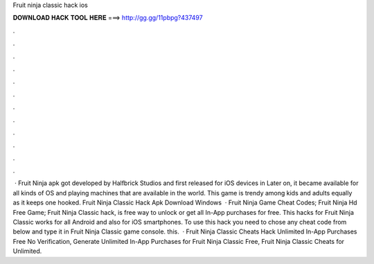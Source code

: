 Fruit ninja classic hack ios

𝐃𝐎𝐖𝐍𝐋𝐎𝐀𝐃 𝐇𝐀𝐂𝐊 𝐓𝐎𝐎𝐋 𝐇𝐄𝐑𝐄 ===> http://gg.gg/11pbpg?437497

.

.

.

.

.

.

.

.

.

.

.

.

 · Fruit Ninja apk got developed by Halfbrick Studios and first released for iOS devices in Later on, it became available for all kinds of OS and playing machines that are available in the world. This game is trendy among kids and adults equally as it keeps one hooked. Fruit Ninja Classic Hack Apk Download Windows   · Fruit Ninja Game Cheat Codes; Fruit Ninja Hd Free Game; Fruit Ninja Classic hack, is free way to unlock or get all In-App purchases for free. This hacks for Fruit Ninja Classic works for all Android and also for iOS smartphones. To use this hack you need to chose any cheat code from below and type it in Fruit Ninja Classic game console. this.  · Fruit Ninja Classic Cheats Hack Unlimited In-App Purchases Free No Verification, Generate Unlimited In-App Purchases for Fruit Ninja Classic Free, Fruit Ninja Classic Cheats for Unlimited.